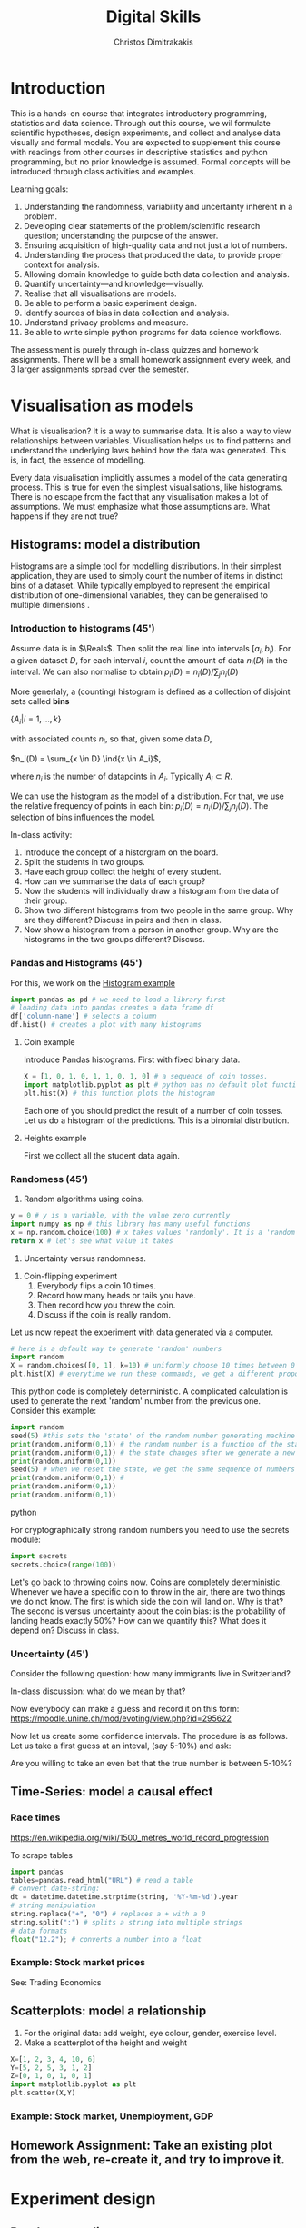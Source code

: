 #+TITLE: Digital Skills
#+AUTHOR: Christos Dimitrakakis
#+EMAIL:christos.dimitrakakis@unine.ch
#+LaTeX_HEADER: \newcommand \E {\mathop{\mbox{\ensuremath{\mathbb{E}}}}\nolimits}
#+LaTeX_HEADER: \newcommand\ind[1]{\mathop{\mbox{\ensuremath{\mathbb{I}}}}\left\{#1\right\}}
#+LaTeX_HEADER: \renewcommand \Pr {\mathop{\mbox{\ensuremath{\mathbb{P}}}}\nolimits}
#+LaTeX_HEADER: \newcommand \defn {\mathrel{\triangleq}}
#+LaTeX_HEADER: \newcommand \Reals {\mathbb{R}}
#+LaTeX_HEADER: \newcommand \Param {\Theta}
#+LaTeX_HEADER: \newcommand \param {\theta}

* Introduction

This is a hands-on course that integrates introductory programming,
statistics and data science. Through out this course, we wil formulate
scientific hypotheses, design experiments, and collect and analyse
data visually and formal models. You are expected to supplement this
course with readings from other courses in descriptive statistics and
python programming, but no prior knowledge is assumed. Formal concepts
will be introduced through class activities and examples.

Learning goals:
#+BEGIN_CENTER
1. Understanding the randomness, variability and uncertainty inherent
   in a problem.
2. Developing clear statements of the problem/scientific research
   question; understanding the purpose of the answer.
3. Ensuring acquisition of high-quality data and not just a lot of
   numbers.
4. Understanding the process that produced the data, to provide proper
   context for analysis.
5. Allowing domain knowledge to guide both data collection and
   analysis.
6. Quantify uncertainty---and knowledge---visually.
7. Realise that all visualisations are models.
8. Be able to perform a basic experiment design.
9. Identify sources of bias in data collection and analysis.
10. Understand privacy problems and measure.
11. Be able to write simple python programs for data science
    workflows.
#+END_CENTER

The assessment is purely through in-class quizzes and homework
assignments. There will be a small homework assignment every week, and
3 larger assignments spread over the semester.

* Visualisation as models

What is visualisation? It is a way to summarise data. It is also a way
to view relationships between variables. Visualisation helps us to
find patterns and understand the underlying laws behind how the data
was generated. This is, in fact, the essence of modelling.

Every data visualisation implicitly assumes a model of the data
generating process. This is true for even the simplest visualisations,
like histograms. There is no escape from the fact that any
visualisation makes a lot of assumptions. We must emphasize what those
assumptions are. What happens if they are not true?


** Histograms: model a distribution
Histograms are a simple tool for modelling distributions. In their
simplest application, they are used to simply count the number of items
in distinct bins of a dataset. While typically employed to represent
the empirical distribution of one-dimensional variables, they can be
generalised to multiple dimensions .
*** Introduction to histograms (45')
	
Assume data is in $\Reals$. Then split the real line into intervals
$[a_i, b_i)$. For a given dataset $D$, for each interval $i$, count the
amount of data $n_i(D)$ in the interval. We can also normalise to
obtain $p_i(D) = n_i(D) / \sum_j n_i(D)$

	More generlaly, a (counting) histogram is defined as a collection of disjoint sets called *bins*
	
	$\{ A_i | i=1, \ldots, k\}$

	with associated counts $n_i$, so that, given some data $D$,

	$n_i(D) = \sum_{x \in D} \ind{x \in A_i}$,
	
	where $n_i$ is the number of datapoints in $A_i$. Typically $A_i \subset R$.
	
	We can use the histogram as the model of a distribution. For that,
	we use the relative frequency of points in each bin: $p_i(D) =
	n_i(D) / \sum_{j} n_j(D)$.  The selection of bins influences the
	model.

	In-class activity:
	1. Introduce the concept of a historgram on the board.
	2. Split the students in two groups.
	3. Have each group collect the height of every student.
	4. How can we summarise the data of each group? 
	5. Now the students will individually draw a histogram from the data of their group.
	6. Show two different histograms from two people in the same group. Why are they different? Discuss in pairs and then in class.
	7. Now show a histogram from a person in another group. Why are the histograms in the two groups different? Discuss.
*** Pandas and Histograms (45')
For this, we work on the [[file:src/histograms/histogram.ipynb][Histogram example]]

#+BEGIN_SRC python
  import pandas as pd # we need to load a library first
  # loading data into pandas creates a data frame df
  df['column-name'] # selects a column
  df.hist() # creates a plot with many histograms
#+END_SRC
**** Coin example
Introduce Pandas histograms. First with fixed binary data.
#+BEGIN_SRC python
X = [1, 0, 1, 0, 1, 1, 0, 1, 0] # a sequence of coin tosses.
import matplotlib.pyplot as plt # python has no default plot function, we must IMPORT it
plt.hist(X) # this function plots the histogram
#+END_SRC


Each one of you should predict the result of a number of coin tosses.
Let us do a histogram of the predictions. This is a binomial
distribution.


**** Heights example
First we collect all the student data again. 


*** Randomess (45')
 1. Random algorithms using coins.
#+BEGIN_SRC python
  y = 0 # y is a variable, with the value zero currently
  import numpy as np # this library has many useful functions
  x = np.random.choice(100) # x takes values 'randomly'. It is a 'random variable'.
  return x # let's see what value it takes
#+END_SRC
#+RESULTS:
: 33

2. Uncertainty versus randomness.


3. Coin-flipping experiment
	1. Everybody flips a coin 10 times.
	2. Record how many heads or tails you have.
	3. Then record how you threw the coin.
	4. Discuss if the coin is really random.

Let us now repeat the experiment with data generated via a computer.
#+BEGIN_SRC python
# here is a default way to generate 'random' numbers
import random
X = random.choices([0, 1], k=10) # uniformly choose 10 times between 0 and 1.
plt.hist(X) # everytime we run these commands, we get a different proportion
#+END_SRC

#+RESULTS:

This python code is completely deterministic. A complicated
calculation is used to generate the next 'random' number from the
previous one. Consider this example:
#+BEGIN_SRC python
import random
seed(5) #this sets the 'state' of the random number generating machine
print(random.uniform(0,1)) # the random number is a function of the state
print(random.uniform(0,1)) # the state changes after we generate a new number
print(random.uniform(0,1))
seed(5) # when we reset the state, we get the same sequence of numbers
print(random.uniform(0,1)) #
print(random.uniform(0,1))
print(random.uniform(0,1))
#+END_SRC python

For cryptographically strong random numbers you need to use the secrets module:
#+BEGIN_SRC python
import secrets
secrets.choice(range(100))
#+END_SRC

Let's go back to throwing coins now. Coins are completely
deterministic.  Whenever we have a specific coin to throw in the air,
there are two things we do not know. The first is which side the coin
will land on. Why is that? The second is versus uncertainty about the
coin bias: is the probability of landing heads exactly 50%? How can we
quantify this? What does it depend on? Discuss in class.


*** Uncertainty (45')
Consider the following question: how many immigrants live in
Switzerland?  

In-class discussion: what do we mean by that?

Now everybody can make a guess and record it on this form: https://moodle.unine.ch/mod/evoting/view.php?id=295622

Now let us create some confidence intervals. The procedure is as
follows. Let us take a first guess at an inteval, (say 5-10%) and ask:

Are you willing to take an even bet that the true number is between 5-10%?


   
** Time-Series: model a causal effect
*** Race times
https://en.wikipedia.org/wiki/1500_metres_world_record_progression

To scrape tables
#+BEGIN_SRC python
  import pandas
  tables=pandas.read_html("URL") # read a table
  # convert date-string:
  dt = datetime.datetime.strptime(string, '%Y-%m-%d').year
  # string manipulation
  string.replace("+", "0") # replaces a + with a 0
  string.split(":") # splits a string into multiple strings
  # data formats
  float("12.2"); # converts a number into a float
#+END_SRC

*** Example: Stock market prices
See: Trading Economics

** Scatterplots: model a relationship
   1. For the original data: add weight, eye colour, gender, exercise level.
   2. Make a scatterplot of the height and weight
#+BEGIN_SRC python
  X=[1, 2, 3, 4, 10, 6]
  Y=[5, 2, 5, 3, 1, 2]
  Z=[0, 1, 0, 1, 0, 1]
  import matplotlib.pyplot as plt
  plt.scatter(X,Y)
#+END_SRC
#+RESULTS:

*** Example: Stock market, Unemployment, GDP
	
** Homework Assignment: Take an existing plot from the web, re-create it, and try to improve it.
* Experiment design   
** Random sampling
1. Pure random sampling.
2. Undercounting.
3. Give mode.
** A/B testing
 1. Comparing algorithms in the wild. Which is the best algorithm?
** The data science pipeline
 The experimental pipipeline has a number of different components. 
 1. Formulating the problem.
 2. Deciding what type of data is needed.
 3. Choosing the model and visualisation needed.
 4. Designing the experimental protocol.
 5. Generating data confirming to our assumptions.
 6. Testing the protocol on synthetic data. Is it working as expected?
** Homework Assignment: Analyse Newspaper articles
* Inference
** Expectation
Recall that a random variable $f$ is a function $f : \Omega \to \Reals$. 
The expectation of a random variable with underlying distribution $P(\omega)$ is simply
\[
\E_P[f] \defn \sum_{\omega \in \Omega} f(\omega) P(\omega).
\]
There is nothing random about the variable itself, it is only the random input that makes its value random.

#+BEGIN_SRC python
  def random_variable(omega):
      return omega * omega
#+END_SRC

*** Centime exercise

A jar with coins is passed around the class. 
1. The students are asked to guess how many coins it contains.
2. The students agree on a 50% confidence interval.
3. The students fit a [[https://en.wikipedia.org/wiki/Normal_distribution][normal distribution]] on this interval $[\mu - \frac{2}{3}\sigma, \mu + \frac{2}{3}\sigma]$.
4. Is this normal distribution a good choice? Are you 90\% sure the number of coins is less than $x$?
5. Is a normal distribution generally appropriate?
6. Puzzle: Guess how many coins there are. If correct, then the class will share the money. If not, they will get nothing. What is the correct guess?
(If students have trouble with this, try with small numbers of coins and finite number of possibilities - demonstrate by playing the guessing game repeatedly)



** Bayesian analysis
Recall the definition of Conditional probability:

$P(A | B) = P(A \cap B) / P(B)$,

i.e. the probability of A given B is the probability of A and B happening divided by the probability of B.

From this it follows that

$P(B | A) = P(A \cap B) / P(A)$.

Combining the two equations, we obtain:

$P(A | B) = P(B | A) P (A) / P(B)$.

So we can reverse the order of conditioning, i.e. relate to the probability of A given B to that of B given A.

*** The covid test problem
10% of the class has covid, i.e. P(covid) = 0.1. Each one of you performs a covid test. If
you have covid, the test is correct 80% of the time, i.e. P(positive |
covid) = 0.8. Conversely, if you do not have covid, there is still a
10% chance of a positive test, with P(positive | not-covid) = 0.1

How likely is it that you have covid if your test is positive or negative, i.e.
P(covid | positive), vs. P(covid | negative)?

First of all, each one of you should independently generate a uniform random
number between 1 and 10. For that, you can pass along a 10-sided die.

*** The cards problem
1. Print out a number of cards, with either [A|A], [A|B] or [B|B] on their sides.
2. Get a card (say with face A), and ask what is the probability the other side is the same.
3. Have the students perform the experiment with:
   1. Draw a random card.
   2. Count the number of people with A.
   3. Of those, count the number of people with A on the other side.
   4. It should be clear that 1/3 of people have [A|A] and of those 

*** The k-Meteorologists problem

Bayesian reasoning is most useful in the following setting:

- We have models of the world, $\{P_\theta | \theta \in \Theta\}$.
- We have a prior distribution $P(\theta)$ over the models.
- We obtain data $D$ for whiche very model assigns a probabiltiy $P_\theta(D)$.
- We calculate the posterior distribution
$P(\theta | D) = P_\theta(D) P(\theta) / P(D)$.
- This tells us how likely each model is given the data.

In this example, we have $k$ meteorological stations, each one of
which gives us the probability that it will rain. 

The table below gives the probability of rain according to each
station.


#+CAPTION: Rain probabilities and events
| Station       | Day 1 | Day 2 | Day 3 |
|---------------+-------+-------+-------|
| MeteoSuisse   |   70% |       |       |
| Chris's Model |   50% |       |       |
|---------------+-------+-------+-------|
| Actual rain   |       |       |       |
|---------------+-------+-------+-------|

The table below is our belief at the beginning of each day, about
which station is overall best in predicting rain. What should our
initial belief be?

#+CAPTION: Belief at start of day
| Belief        | Day 1 | Day 2 | Day 3 | Day 4 |
|---------------+-------+-------+-------+-------|
| MeteoSuisse   |   90% |       |       |       |
| Chris's Model |   10% |       |       |       |
|---------------+-------+-------+-------+-------|

Write a program that updates the beliefs sequentially given
observations and station predictions.


** Hypothesis testing

*** Homework assignment: Define a data collection and analysis problem
* Data analysis in practice
** The garden of many paths
** Visualising fMRI data
** Visualising GWAS data
*** Homework assignment: Visualisation of a project
* Social issues (if there is time)
** Privacy: randomised response
** Fairness: Experimental analysis
** Safety: Robustness




 7. Now collect according to your protocol.






			  
* Notation
** Sets
- $\Reals$: Real numbers
- $\Reals^d$: d-dimensional Euclidean space
- $\emptyset$: The empty set
- $A \subset B$: A is a subset of B.
- $A \cap B$: The intersection of A and B
- $A \cup B$: The union of A and B
- $A \setminus B$: Removing B from A
- $\Omega$: The "universe"
- $A^c = \Omega \setminus A$: The complement of a set.
- \{x | f(x) = 0\}: The set of x so that f(x) = 0.
** Analysis
- $\ind{x \in A}$: indicator function (takes the value $1$ if $x \in A$, $0$ oterwise)
- $\sum_{x \in X} f(x) = f(x_1) + \cdots + f(x_n)$, with $X = \{x_1, \ldots, x_n\}$
- $d/dx f(x)$: derivative of $f$
- $\partial/\partial x f(x,y)$: partial derivative of $f$
- $\nabla_x = (\partial/\partial x_1, \ldots, \partial/\partial x_n)$, vector of partial derivatives.
** Probability
- $\Pr$: Probability (generally)
- $\E$: Probability
- $P$: A probability measure
- $p$: A probability density
- $P(A | B) = P(A \cup B) / P(B)$. Conditional probability, $A, B \subset \Omega$.
- $\param$: Parameter
- $\Param$: Parameter set
- $\{P_\param | \param \in \Param\}$: A family of parametrised models
- $\Pr(x | y)$ conditional probability for random variables x, y (generally)
* Schedule of other courses
|--------+---------------------------+--------------+--------------------------|
|   Week | Statistics                | Programming  | This                     |
|--------+---------------------------+--------------+--------------------------|
|      1 | Course intro              | Python intro | Histograms               |
| 20 Sep |                           |              | Randomness               |
|        |                           |              | Uncertainty              |
|--------+---------------------------+--------------+--------------------------|
|      2 | R Intro                   | Data types   | Time-Series              |
| 27 Sep | Data manipulation         |              | Linear functions         |
|        | Histograms                |              | Stock market prices      |
|        | Scatterplots              |              | Crime statistics         |
|        | Boxplots                  |              | S&P index                |
|        | Variable types            |              |                          |
|        | Mosaic plots              |              |                          |
|        | Functions                 |              |                          |
|--------+---------------------------+--------------+--------------------------|
|      3 | Quantifying Variability   | Control      | Scatterplots             |
|  4 Oct | Distribution              |              | S&P, Unemployment, GDP   |
|        | Density function          |              |                          |
|        | Histograms                |              |                          |
|        | Skewness                  |              |                          |
|        | Quantiles                 |              |                          |
|--------+---------------------------+--------------+--------------------------|
|      4 | Qualitative vars in R     | Structures   | Random Sampling          |
| 11 Oct | Discrete vars in R        |              | Undercounting            |
|        |                           |              | Representative samples   |
|--------+---------------------------+--------------+--------------------------|
|      5 | Continous RV              | Functions    | A/B Testing              |
| 18 Oct |                           |              | Comparing two algorithms |
|--------+---------------------------+--------------+--------------------------|
|      6 | Continuous RV             | Complements  | Pipelines                |
| 25 Oct |                           |              | Constructin  |
|--------+---------------------------+--------------+--------------------------|
|      7 | Continuous RV             | Classes      | Expectations             |
|    Oct |                           |              |                          |
|--------+---------------------------+--------------+--------------------------|
|      8 | Dependencies.             | Objects      | Bayesian inference       |
|        | Joint distribution.       |              |                          |
|        | Conditional distribution. |              |                          |
|--------+---------------------------+--------------+--------------------------|
|      9 | Moments                   | Errors       | Hypothesis tesing        |
|--------+---------------------------+--------------+--------------------------|
|     10 | Covariance                | Iterators    | The Garden of Many Paths |
|        | Correlation               |              |                          |
|        | Scatterplots              |              |                          |
|--------+---------------------------+--------------+--------------------------|
|     11 | Prices, returns           | FP           | Visualising fMRI data    |
|--------+---------------------------+--------------+--------------------------|
|     12 | Conditional expectations  |              | Visualising GWAS data    |
|--------+---------------------------+--------------+--------------------------|

